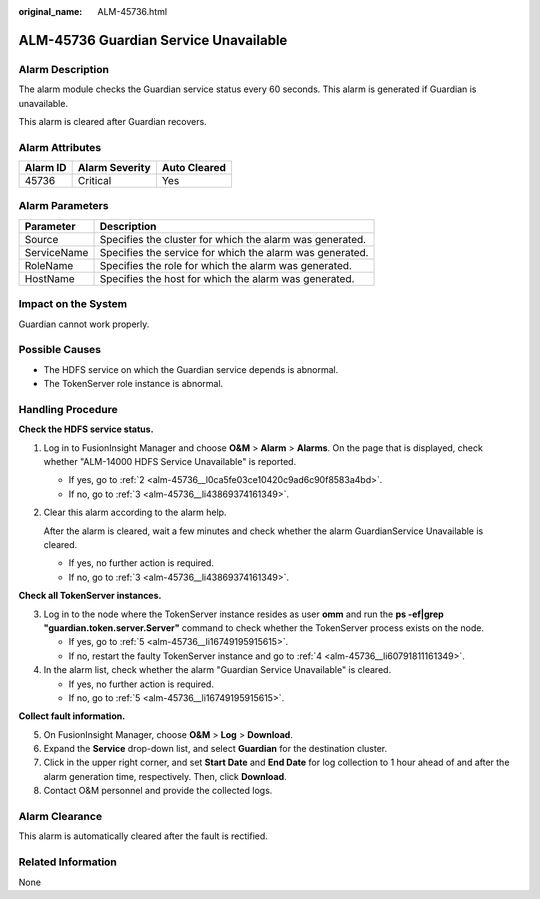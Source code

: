 :original_name: ALM-45736.html

.. _ALM-45736:

ALM-45736 Guardian Service Unavailable
======================================

Alarm Description
-----------------

The alarm module checks the Guardian service status every 60 seconds. This alarm is generated if Guardian is unavailable.

This alarm is cleared after Guardian recovers.

Alarm Attributes
----------------

======== ============== ============
Alarm ID Alarm Severity Auto Cleared
======== ============== ============
45736    Critical       Yes
======== ============== ============

Alarm Parameters
----------------

=========== ========================================================
Parameter   Description
=========== ========================================================
Source      Specifies the cluster for which the alarm was generated.
ServiceName Specifies the service for which the alarm was generated.
RoleName    Specifies the role for which the alarm was generated.
HostName    Specifies the host for which the alarm was generated.
=========== ========================================================

Impact on the System
--------------------

Guardian cannot work properly.

Possible Causes
---------------

-  The HDFS service on which the Guardian service depends is abnormal.
-  The TokenServer role instance is abnormal.

Handling Procedure
------------------

**Check the HDFS service status.**

#. Log in to FusionInsight Manager and choose **O&M** > **Alarm** > **Alarms**. On the page that is displayed, check whether "ALM-14000 HDFS Service Unavailable" is reported.

   -  If yes, go to :ref:`2 <alm-45736__l0ca5fe03ce10420c9ad6c90f8583a4bd>`.
   -  If no, go to :ref:`3 <alm-45736__li43869374161349>`.

#. .. _alm-45736__l0ca5fe03ce10420c9ad6c90f8583a4bd:

   Clear this alarm according to the alarm help.

   After the alarm is cleared, wait a few minutes and check whether the alarm GuardianService Unavailable is cleared.

   -  If yes, no further action is required.
   -  If no, go to :ref:`3 <alm-45736__li43869374161349>`.

**Check all TokenServer instances.**

3. .. _alm-45736__li43869374161349:

   Log in to the node where the TokenServer instance resides as user **omm** and run the **ps -ef|grep "guardian.token.server.Server"** command to check whether the TokenServer process exists on the node.

   -  If yes, go to :ref:`5 <alm-45736__li16749195915615>`.
   -  If no, restart the faulty TokenServer instance and go to :ref:`4 <alm-45736__li60791811161349>`.

4. .. _alm-45736__li60791811161349:

   In the alarm list, check whether the alarm "Guardian Service Unavailable" is cleared.

   -  If yes, no further action is required.
   -  If no, go to :ref:`5 <alm-45736__li16749195915615>`.

**Collect fault information.**

5. .. _alm-45736__li16749195915615:

   On FusionInsight Manager, choose **O&M** > **Log** > **Download**.

6. Expand the **Service** drop-down list, and select **Guardian** for the destination cluster.

7. Click |image1| in the upper right corner, and set **Start Date** and **End Date** for log collection to 1 hour ahead of and after the alarm generation time, respectively. Then, click **Download**.

8. Contact O&M personnel and provide the collected logs.

Alarm Clearance
---------------

This alarm is automatically cleared after the fault is rectified.

Related Information
-------------------

None

.. |image1| image:: /_static/images/en-us_image_0000002008102449.png
